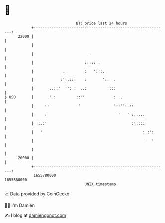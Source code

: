 * 👋

#+begin_example
                                   BTC price last 24 hours                    
               +------------------------------------------------------------+ 
         22000 |                                                            | 
               |                                                            | 
               |                         .                                  | 
               |                       ::::: .                              | 
               |             .         :   ':':.                            | 
               |            :':.:::    :       ':.  .                       | 
               |       ..::'  '': :  ..:         ':::                       | 
   $ USD       |      .' :         ::''             :  .                    | 
               |     ::             '               '::'':.::               | 
               |     :                               ''   ' :.....          | 
               |  :.:'                                      :'::::          | 
               |   '                                             :.:':      | 
               |                                                  '  '      | 
               |                                                            | 
         20000 |                                                            | 
               +------------------------------------------------------------+ 
                1655780000                                        1655880000  
                                       UNIX timestamp                         
#+end_example
📈 Data provided by CoinGecko

🧑‍💻 I'm Damien

✍️ I blog at [[https://www.damiengonot.com][damiengonot.com]]
